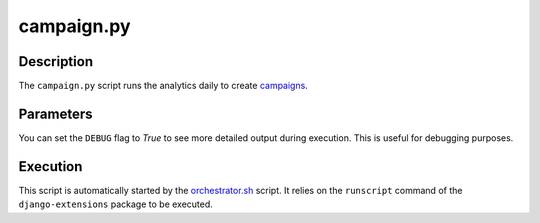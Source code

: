 campaign.py
###########

Description
***********

The ``campaign.py`` script runs the analytics daily to create `campaigns <../intro.html#campaigns-and-statistics>`_.

Parameters
**********

You can set the ``DEBUG`` flag to `True` to see more detailed output during execution. This is useful for debugging purposes.

Execution
*********

This script is automatically started by the `orchestrator.sh <orchestrator.html>`_ script. It relies on the ``runscript`` command of the ``django-extensions`` package to be executed.
